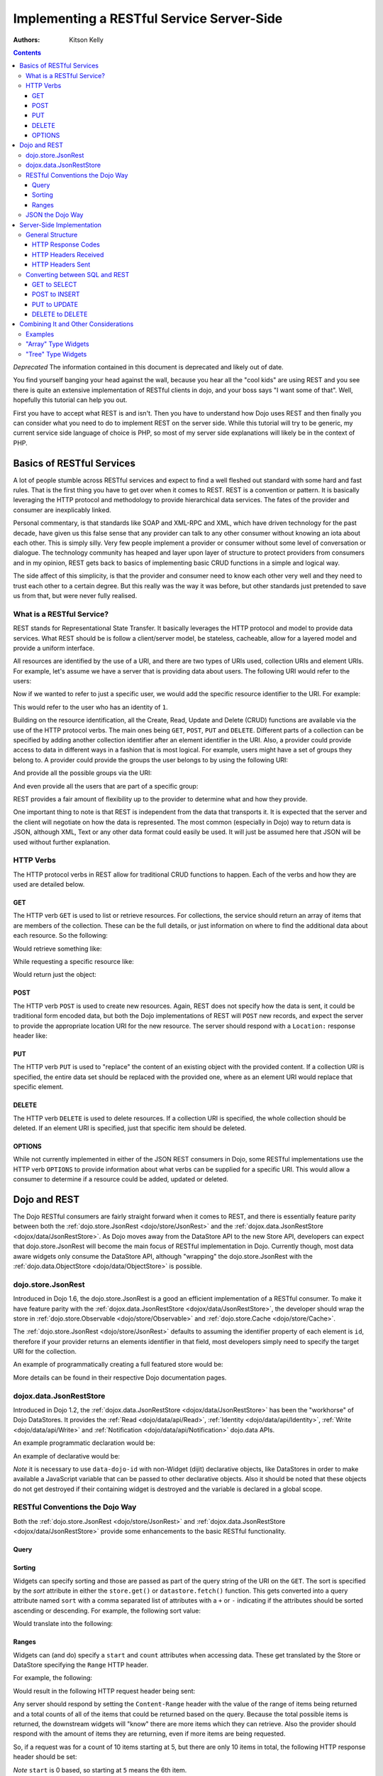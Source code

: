 .. _quickstart/rest:

==========================================
Implementing a RESTful Service Server-Side
==========================================
:Authors: Kitson Kelly

.. contents ::
    :depth: 3

*Deprecated*  The information contained in this document is deprecated and likely out of date.

You find yourself banging your head against the wall, because you hear all the "cool kids" are using REST and you see
there is quite an extensive implementation of RESTful clients in dojo, and your boss says "I want some of that".  Well,
hopefully this tutorial can help you out.

First you have to accept what REST is and isn't.  Then you have to understand how Dojo uses REST and then finally you
can consider what you need to do to implement REST on the server side.  While this tutorial will try to be generic, my
current service side language of choice is PHP, so most of my server side explanations will likely be in the context of
PHP.

Basics of RESTful Services
==========================

A lot of people stumble across RESTful services and expect to find a well fleshed out standard with some hard and fast
rules.  That is the first thing you have to get over when it comes to REST.  REST is a convention or pattern. It is
basically leveraging the HTTP protocol and methodology to provide hierarchical data services.  The fates of the
provider and consumer are inexplicably linked.

Personal commentary, is that standards like SOAP and XML-RPC and XML, which have driven technology for the past decade,
have given us this false sense that any provider can talk to any other consumer without knowing an iota about each
other.  This is simply silly.  Very few people implement a provider or consumer without some level of conversation or
dialogue.  The technology community has heaped and layer upon layer of structure to protect providers from consumers
and in my opinion, REST gets back to basics of implementing basic CRUD functions in a simple and logical way.

The side affect of this simplicity, is that the provider and consumer need to know each other very well and they need to
trust each other to a certain degree.  But this really was the way it was before, but other standards just pretended to
save us from that, but were never fully realised.

What is a RESTful Service?
--------------------------

REST stands for Representational State Transfer.  It basically leverages the HTTP protocol and model to provide data
services.  What REST should be is follow a client/server model, be stateless, cacheable, allow for a layered model and
provide a uniform interface.

All resources are identified by the use of a URI, and there are two types of URIs used, collection URIs and element
URIs. For example, let's assume we have a server that is providing data about users.  The following URI would refer to
the users:

.. html ::

    http://example.com/users/

Now if we wanted to refer to just a specific user, we would add the specific resource identifier to the URI.  For
example:

.. html ::

    http://example.com/users/1/

This would refer to the user who has an identity of ``1``.

Building on the resource identification, all the Create, Read, Update and Delete (CRUD) functions are available via the
use of the HTTP protocol verbs.  The main ones being ``GET``, ``POST``, ``PUT`` and ``DELETE``.  Different parts of a
collection can be specified by adding another collection identifier after an element identifier in the URI.  Also, a
provider could provide access to data in different ways in a fashion that is most logical.  For example, users might
have a set of groups they belong to.  A provider could provide the groups the user belongs to by using the following
URI:

.. html ::

    http://example.com/users/1/groups/

And provide all the possible groups via the URI:

.. html ::

    http://example.com/groups/

And even provide all the users that are part of a specific group:

.. html ::

    http://example.com/groups/1/users/

REST provides a fair amount of flexibility up to the provider to determine what and how they provide.

One important thing to note is that REST is independent from the data that transports it.  It is expected that the
server and the client will negotiate on how the data is represented.  The most common (especially in Dojo) way to
return data is JSON, although XML, Text or any other data format could easily be used.  It will just be assumed here
that JSON will be used without further explanation.

HTTP Verbs
----------

The HTTP protocol verbs in REST allow for traditional CRUD functions to happen. Each of the verbs and how they are used
are detailed below.

GET
~~~

The HTTP verb ``GET`` is used to list or retrieve resources.  For collections, the service should return an array of
items that are members of the collection. These can be the full details, or just information on where to find the
additional data about each resource.  So the following:

.. html ::

    GET http://example.com/users/

Would retrieve something like:

.. js ::

    [
          {"id": 1, "userName": "jsmith", "firstName": "John", "lastName": "Smith"},
          {"id": 2, "userName": "jdoe", "firstName": "Jane", "lastName": "Doe"},
          {"id": 3, "userName": "bill", "firstName": "Bill", "lastName": "Keese"}
    ]

While requesting a specific resource like:

.. html ::

    GET http://example.com/users/1/

Would return just the object:

.. js ::

        {"id": 1, "userName": "jsmith", "firstName": "John", "lastName": "Smith"}


POST
~~~~

The HTTP verb ``POST`` is used to create new resources.  Again, REST does not specify how the data is sent, it could be
traditional form encoded data, but both the Dojo implementations of REST will ``POST`` new records, and expect the
server to provide the appropriate location URI for the new resource.  The server should respond with a ``Location:``
response header like:

.. html ::

    Location: http://www.example.com/users/4/

PUT
~~~

The HTTP verb ``PUT`` is used to "replace" the content of an existing object with the provided content.  If a collection
URI is specified, the entire data set should be replaced with the provided one, where as an element URI would replace
that specific element.

DELETE
~~~~~~

The HTTP verb ``DELETE`` is used to delete resources.  If a collection URI is specified, the whole collection should be
deleted.  If an element URI is specified, just that specific item should be deleted.

OPTIONS
~~~~~~~

While not currently implemented in either of the JSON REST consumers in Dojo, some RESTful implementations use the HTTP
verb ``OPTIONS`` to provide information about what verbs can be supplied for a specific URI.  This would allow a
consumer to determine if a resource could be added, updated or deleted.

Dojo and REST
=============

The Dojo RESTful consumers are fairly straight forward when it comes to REST, and there is essentially feature parity
between both the :ref:`dojo.store.JsonRest <dojo/store/JsonRest>` and the
:ref:`dojox.data.JsonRestStore <dojox/data/JsonRestStore>`.  As Dojo moves away from the DataStore API to the new Store
API, developers can expect that dojo.store.JsonRest will become the main focus of RESTful implementation in Dojo.
Currently though, most data aware widgets only consume the DataStore API, although "wrapping" the dojo.store.JsonRest
with the :ref:`dojo.data.ObjectStore <dojo/data/ObjectStore>` is possible.

dojo.store.JsonRest
-------------------

Introduced in Dojo 1.6, the dojo.store.JsonRest is a good an efficient implementation of a RESTful consumer.  To make it
have feature parity with the :ref:`dojox.data.JsonRestStore <dojox/data/JsonRestStore>`, the developer should wrap the
store in :ref:`dojo.store.Observable <dojo/store/Observable>` and :ref:`dojo.store.Cache <dojo/store/Cache>`.

The :ref:`dojo.store.JsonRest <dojo/store/JsonRest>` defaults to assuming the identifier property of each element is
``id``, therefore if your provider returns an elements identifier in that field, most developers simply need to specify
the target URI for the collection.

An example of programmatically creating a full featured store would be:

.. js ::

    var userMemoryStore = new dojo.store.Memory();
    var userJsonRestStore = new dojo.store.JsonRest({target: "/users/"});
    var userStore = new dojo.store.Cache(userJsonRestStore, userMemoryStore);

More details can be found in their respective Dojo documentation pages.

dojox.data.JsonRestStore
------------------------

Introduced in Dojo 1.2, the :ref:`dojox.data.JsonRestStore <dojox/data/JsonRestStore>` has been the "workhorse" of Dojo
DataStores.  It provides the :ref:`Read <dojo/data/api/Read>`, :ref:`Identity <dojo/data/api/Identity>`,
:ref:`Write <dojo/data/api/Write>` and :ref:`Notification <dojo/data/api/Notification>` dojo.data APIs.

An example programmatic declaration would be:

.. js ::

    var userDataStore = new dojox.data.JsonRestStore({
      target: "/users/",
      idAttribute: "id"
    });

An example of declarative would be:

.. html ::

    <div data-dojo-type="dojox/data/JsonRestStore" data-dojo-id="userDataStore"
        data-dojo-props="target: '/users/', idAttribute: 'id'"></div>

*Note* it is necessary to use ``data-dojo-id`` with non-Widget (dijit) declarative objects, like DataStores in order to
make available a JavaScript variable that can be passed to other declarative objects.  Also it should be noted that
these objects do not get destroyed if their containing widget is destroyed and the variable is declared in a global
scope.

RESTful Conventions the Dojo Way
--------------------------------

Both the :ref:`dojo.store.JsonRest <dojo/store/JsonRest>` and :ref:`dojox.data.JsonRestStore <dojox/data/JsonRestStore>`
provide some enhancements to the basic RESTful functionality.

Query
~~~~~

Sorting
~~~~~~~

Widgets can specify sorting and those are passed as part of the query string of the URI on the ``GET``.  The sort is
specified by the `sort` attribute in either the ``store.get()`` or ``datastore.fetch()`` function.  This gets converted
into a query attribute named ``sort`` with a comma separated list of attributes with a ``+`` or ``-`` indicating if the
attributes should be sorted ascending or descending.  For example, the following sort value:

.. js ::

    {sort: [
      {attribute: "id"},
      {attribute: "userName", descending: true}
    ]}

Would translate into the following:

.. html ::

    GET http://example.com/users/?sort(+id,-userName)

Ranges
~~~~~~

Widgets can (and do) specify a ``start`` and ``count`` attributes when accessing data.  These get translated by the
Store or DataStore specifying the ``Range`` HTTP header.

For example, the following:

.. js ::

    {
      start: 5,
      count: 10
    }

Would result in the following HTTP request header being sent:

.. html ::

    Range: items=5-15

Any server should respond by setting the ``Content-Range`` header with the value of the range of items being returned
and a total counts of all of the items that could be returned based on the query.  Because the total possible items is
returned, the downstream widgets will "know" there are more items which they can retrieve.  Also the provider should
respond with the amount of items they are returning, even if more items are being requested.

So, if a request was for a count of 10 items starting at 5, but there are only 10 items in total, the following HTTP
response header should be set:

.. html ::

    Content-Range: items 5-9/10

`Note` ``start`` is 0 based, so starting at ``5`` means the 6th item.

JSON the Dojo Way
-----------------

While JSON is a great way of describing arbitrary objects, it doesn't have a standard for referencing.  The good news is
that Dojo solves that via :ref:`dojox.json.ref <dojox/json/ref>` which provides everything you need.  It is also
generally used by the rest of the framework, including the JSON REST datastores and stores.  This gives you quite a bit
of flexibility in how you provide data.

Mainly, it focuses on the attribute name ``$ref`` which provides a "pointer" to the rest of the data.  In a REST
services, this is a URI.  When a client requests the data from the store, and the store doesn't have it, it will
attempt to fetch the data at the supplied URI.  The typical way this is used is on collection URIs to provide
references to the full resource, when you only want to provide a portion of the data up front. For example, let's
assume you want to provide information about pages of a book and you have the following collection URI:

.. html ::

    GET http://example.com/book/1/page/

Which returns an array that provides some basic information, but not the content of the page, but a reference to the
item:

.. js ::

    [
      {"id": "page/1", "chapter": "1", "$ref": "page/1"},
      {"id": "page/2", "chapter": "1", "$ref": "page/2"},
      {"id": "page/3", "chapter": "1", "$ref": "page/3"}
    ]

And then something tries to attempt to access an attribute of a page that isn't loaded (like ``text``) the store will
attempt to do the following:

.. html ::

    GET http://example.com/book/1/page/1/

Which could result in you returning the whole object, that would have been inefficient until the consumer needed the
data:

.. js ::

    {
      "id": "1",
      "chapter": "1",
      "text": "..."
    }

The other main way to use ``$ref`` in a REST environment is to specify children. Again, speaking about a book, we could
provide a reference back when a request is made to a collection or resource URI:

.. html ::

    GET http://example.com/book/1/

Would return something like:

.. js ::

    {
      "id": "1",
      "title": "My Little Book of Dojo",
      "author": "Kitson Kelly",
      "children": {"$ref":"1/page"}
    }

There is a lot more you can do with referencing, but viewing the :ref:`dojox.json.ref <dojox/json/ref>` page is the best
way to get a complete picture.  Just remember that your references should contain a relative URI to the appropriate
information.

Server-Side Implementation
==========================

As stated before, a lot of the structure of a provider's data is based on its application and how it will be consumed.
Some Widgets have specific expectations of how data is structured than can drive the need of how it is provided.  There
are however some general concepts of how a JSON REST store expects things to be handled and some general good practices.

General Structure
-----------------

However you implement your RESTful service, you need to provide some basic functionality:

 * Handle HTTP requests
 * Provide HTTP responses
 * Encode return data in JSON
 * Decode POSTed and PUTed data from JSON
 * Handle ranges, sorting and querying/filtering as almost every Widget expects one or all of these to be supported

Other things you might want to consider:

 * Support compression, since you are returning data and most browsers support it, you can save a lot of bandwidth by
   supporting it.
 * Support other content types other than JSON, so that other data can be retrieved from your RESTful service.
 * Provide method invocation to perform a server side service.
 * Error handling and logging

The following sections deal with the main areas that your service should provide in order to interface properly with a
consumer.

HTTP Response Codes
~~~~~~~~~~~~~~~~~~~

There are a few key, important HTTP response codes that you should consider implementing in your service.  If you
implement the response codes appropriately you will get the right behaviour out of the consumers.  While not
exhaustive, the following sections describe the main response codes you should consider using.  Generally speaking, you
should try your best to use a breadth of response codes, because at the very least it provides information to a
consumer who maybe trying to debug why something isn't working.  Even if you are the only developer, detailed response
codes can be very beneficial in understanding what is going on.

200 OK
''''''

This should be returned for a ``GET`` or another successful request where there isn't an obvious other verb, but there
is some content to return.  If there is no content to return, then ``204 No Content`` should be used instead.

201 Created
'''''''''''

This should be returned for a ``POST`` which has successfully created a new resource.  You can return content with this
as well, but it should represent the created resource, potentially with a the unique key added to the structure.

This could be coupled with setting the ``Location:`` header on the respond with the permanent URI for the resource.

202 Accepted
''''''''''''

This could be returned when a request changes something on the server, like a ``PUT`` that updates a record.

204 No Content
''''''''''''''

This should be used whenever there is no content to send back, but the request was successful.  This is often the proper
response for a successful ``DELETE``, since the record no longer exists, so there is no data to return.  You shouldn't
confuse this with an empty result set.  If a ``GET`` does not return any records, it is more appropriate to return a
``200 Ok`` and an empty array as the content:

.. js ::

    []


400 Bad Request
'''''''''''''''

This response code could be used for situations where the consumer has made a request which your service cannot
understand.  This could indicate a malformed URI in this services particular context, for example.

404 Not Found
'''''''''''''

This should be returned when a specific resource URI is not found.  This should not be used for an empty collection.  In
this case an empty array should be returned, with a ``200 OK`` response code.

405 Method Not Allowed
''''''''''''''''''''''

This could be used to indicate that a particular verb is not applicable for this service.

406 Not Acceptable
''''''''''''''''''

This could be used to indicate that a particular verb is not applicable for this service.

409 Conflict
''''''''''''

This could be used to indicate that a ``POST`` or ``PUT`` cannot be completed due to a conflict of resources.  This
could indicate to the consumer that they need to change something with the request in order to properly ``POST`` or
``PUT`` a resource.

500 Internal Server Error
'''''''''''''''''''''''''

This should be used in a situation where the requested URI cannot be responded to and there is no other more specific
response code.  It could be used as the "default" response code until the request is processed and is replaced by a
more appropriate response.

501 Not Implemented
'''''''''''''''''''

This can be returned in cases where you don't have a particular verb implemented, although this is more a convention
than a requirement. ``500 Internal Server Error`` is sufficient, but it might help in debugging of a consumer to know
that what they are asking for is specifically not implemented, versus simply being a server error.

HTTP Headers Received
~~~~~~~~~~~~~~~~~~~~~

There are some headers that your service is expected to handle.  If you don't handle these headers properly than you can
end up with unexpected results in the dojo consuming stores and any widgets that rely upon them.

Range
'''''

This header will specify a range of results to return for a particular request. See `Ranges`_ above for detailed
information on how this should be handled.


HTTP Headers Sent
~~~~~~~~~~~~~~~~~

Depending on the request and how your service has filled it, there are different HTTP response headers that you may need
to set.

Content-Range
'''''''''''''

If you received a ``Range:`` request header, you should set the ``Content-Range:`` response header.  See `Ranges`_ above
for detailed on how this should be handled.

Content-Type
''''''''''''

If you are returning content, you should be setting the ``Content-Type`` on the response.  Typically this will be
``application/json``.

Location
''''''''

You can specify the ``Location:`` header to let the consumer know the "real" location of the requested URI.  Typically
this is used when the consumer POSTs a new resource, which now has a specific resource URI.  See `POST`_ above for
further details.

Converting between SQL and REST
-------------------------------

If you are using an underlying relational database, versus a database that is designed for RESTful services, like
CouchDB, then it is likely that you will have to convert from the RESTful conventions to SQL.  It is important that you
try your best to avoid introducing "attack vectors" in your services by malicious individual using SQL injection via
your service.

GET to SELECT
~~~~~~~~~~~~~



POST to INSERT
~~~~~~~~~~~~~~

PUT to UPDATE
~~~~~~~~~~~~~

DELETE to DELETE
~~~~~~~~~~~~~~~~


Combining It and Other Considerations
=====================================

Examples
--------

"Array" Type Widgets
--------------------

"Tree" Type Widgets
-------------------

.. _dojox.data.JsonRestStore: dojox/data/JsonRestStore
.. _dojo.store.JsonRest: dojo/store/JsonRest
.. _dojox.json.ref: dojox/json/ref
